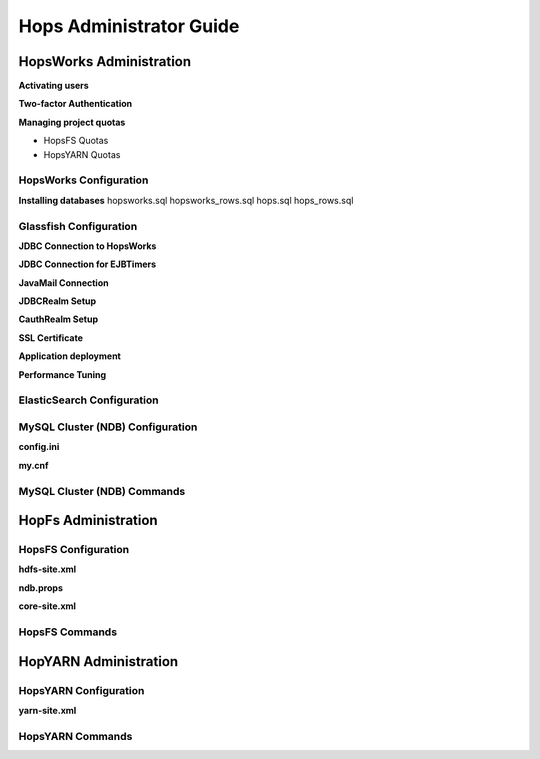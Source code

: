 ******************
Hops Administrator Guide
******************




HopsWorks Administration
==================

**Activating users**

**Two-factor Authentication**

**Managing project quotas**

* HopsFS Quotas
* HopsYARN Quotas


HopsWorks Configuration
---------------------

**Installing databases**
hopsworks.sql
hopsworks_rows.sql
hops.sql
hops_rows.sql


Glassfish Configuration
---------------------

**JDBC Connection to HopsWorks**

**JDBC Connection for EJBTimers**

**JavaMail Connection**

**JDBCRealm Setup**

**CauthRealm Setup**

**SSL Certificate**

**Application deployment**

**Performance Tuning**


ElasticSearch Configuration
---------------------



MySQL Cluster (NDB) Configuration
---------------------

**config.ini**

**my.cnf**

MySQL Cluster (NDB) Commands
---------------------




HopFs Administration
==================

HopsFS Configuration
---------------------

**hdfs-site.xml**

**ndb.props**

**core-site.xml**

HopsFS Commands
---------------------


HopYARN Administration
==================


HopsYARN Configuration
---------------------

**yarn-site.xml**


HopsYARN Commands
---------------------
